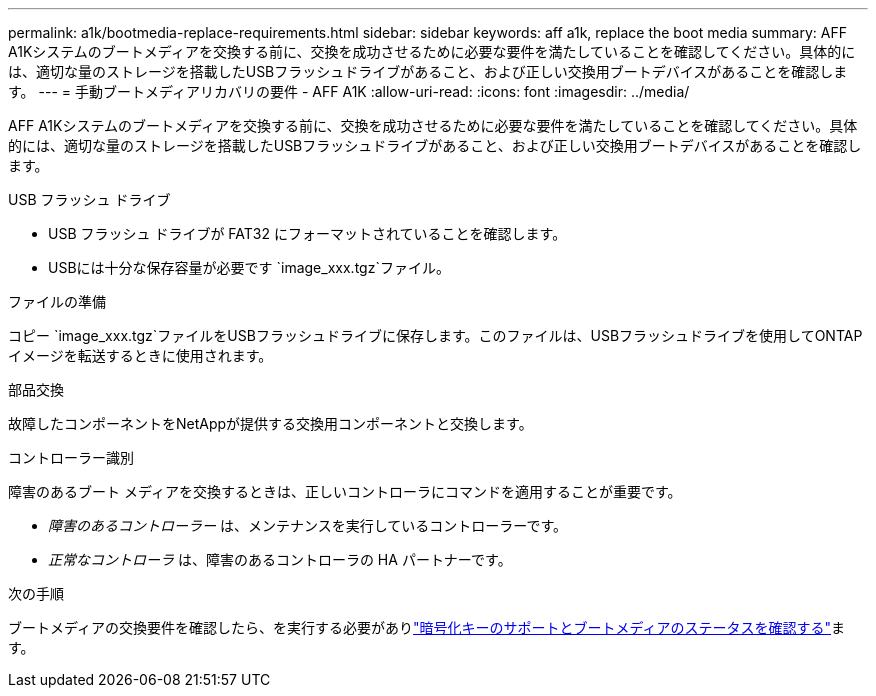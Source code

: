 ---
permalink: a1k/bootmedia-replace-requirements.html 
sidebar: sidebar 
keywords: aff a1k, replace the boot media 
summary: AFF A1Kシステムのブートメディアを交換する前に、交換を成功させるために必要な要件を満たしていることを確認してください。具体的には、適切な量のストレージを搭載したUSBフラッシュドライブがあること、および正しい交換用ブートデバイスがあることを確認します。 
---
= 手動ブートメディアリカバリの要件 - AFF A1K
:allow-uri-read: 
:icons: font
:imagesdir: ../media/


[role="lead"]
AFF A1Kシステムのブートメディアを交換する前に、交換を成功させるために必要な要件を満たしていることを確認してください。具体的には、適切な量のストレージを搭載したUSBフラッシュドライブがあること、および正しい交換用ブートデバイスがあることを確認します。

.USB フラッシュ ドライブ
* USB フラッシュ ドライブが FAT32 にフォーマットされていることを確認します。
* USBには十分な保存容量が必要です `image_xxx.tgz`ファイル。


.ファイルの準備
コピー `image_xxx.tgz`ファイルをUSBフラッシュドライブに保存します。このファイルは、USBフラッシュドライブを使用してONTAPイメージを転送するときに使用されます。

.部品交換
故障したコンポーネントをNetAppが提供する交換用コンポーネントと交換します。

.コントローラー識別
障害のあるブート メディアを交換するときは、正しいコントローラにコマンドを適用することが重要です。

* _障害のあるコントローラー_ は、メンテナンスを実行しているコントローラーです。
* _正常なコントローラ_ は、障害のあるコントローラの HA パートナーです。


.次の手順
ブートメディアの交換要件を確認したら、を実行する必要がありlink:bootmedia-encryption-preshutdown-checks.html["暗号化キーのサポートとブートメディアのステータスを確認する"]ます。
